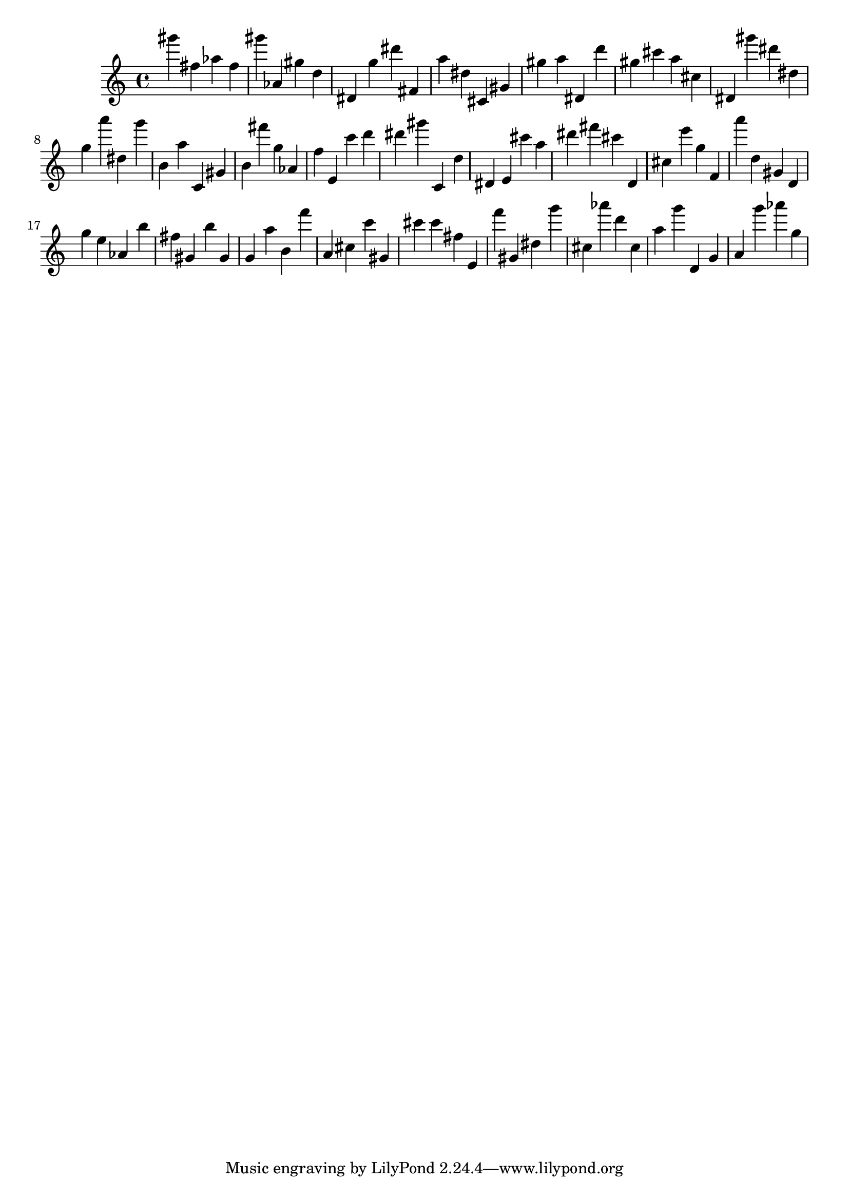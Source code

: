 \version "2.18.2"

\score {

{
\clef treble
gis''' fis'' as'' fis'' gis''' as' gis'' d'' dis' g'' dis''' fis' a'' dis'' cis' gis' gis'' a'' dis' d''' gis'' cis''' a'' cis'' dis' gis''' dis''' dis'' g'' a''' dis'' g''' b' a'' c' gis' b' fis''' g'' as' f'' e' c''' d''' dis''' gis''' c' d'' dis' e' cis''' a'' dis''' fis''' cis''' d' cis'' e''' g'' f' a''' d'' gis' d' g'' e'' as' b'' fis'' gis' b'' gis' g' a'' b' f''' a' cis'' c''' gis' cis''' cis''' fis'' e' f''' gis' dis'' g''' cis'' as''' d''' cis'' a'' g''' d' g' a' g''' as''' g'' 
}

 \midi { }
 \layout { }
}